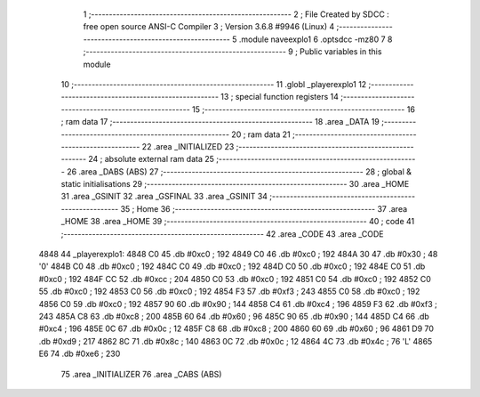                               1 ;--------------------------------------------------------
                              2 ; File Created by SDCC : free open source ANSI-C Compiler
                              3 ; Version 3.6.8 #9946 (Linux)
                              4 ;--------------------------------------------------------
                              5 	.module naveexplo1
                              6 	.optsdcc -mz80
                              7 	
                              8 ;--------------------------------------------------------
                              9 ; Public variables in this module
                             10 ;--------------------------------------------------------
                             11 	.globl _playerexplo1
                             12 ;--------------------------------------------------------
                             13 ; special function registers
                             14 ;--------------------------------------------------------
                             15 ;--------------------------------------------------------
                             16 ; ram data
                             17 ;--------------------------------------------------------
                             18 	.area _DATA
                             19 ;--------------------------------------------------------
                             20 ; ram data
                             21 ;--------------------------------------------------------
                             22 	.area _INITIALIZED
                             23 ;--------------------------------------------------------
                             24 ; absolute external ram data
                             25 ;--------------------------------------------------------
                             26 	.area _DABS (ABS)
                             27 ;--------------------------------------------------------
                             28 ; global & static initialisations
                             29 ;--------------------------------------------------------
                             30 	.area _HOME
                             31 	.area _GSINIT
                             32 	.area _GSFINAL
                             33 	.area _GSINIT
                             34 ;--------------------------------------------------------
                             35 ; Home
                             36 ;--------------------------------------------------------
                             37 	.area _HOME
                             38 	.area _HOME
                             39 ;--------------------------------------------------------
                             40 ; code
                             41 ;--------------------------------------------------------
                             42 	.area _CODE
                             43 	.area _CODE
   4848                      44 _playerexplo1:
   4848 C0                   45 	.db #0xc0	; 192
   4849 C0                   46 	.db #0xc0	; 192
   484A 30                   47 	.db #0x30	; 48	'0'
   484B C0                   48 	.db #0xc0	; 192
   484C C0                   49 	.db #0xc0	; 192
   484D C0                   50 	.db #0xc0	; 192
   484E C0                   51 	.db #0xc0	; 192
   484F CC                   52 	.db #0xcc	; 204
   4850 C0                   53 	.db #0xc0	; 192
   4851 C0                   54 	.db #0xc0	; 192
   4852 C0                   55 	.db #0xc0	; 192
   4853 C0                   56 	.db #0xc0	; 192
   4854 F3                   57 	.db #0xf3	; 243
   4855 C0                   58 	.db #0xc0	; 192
   4856 C0                   59 	.db #0xc0	; 192
   4857 90                   60 	.db #0x90	; 144
   4858 C4                   61 	.db #0xc4	; 196
   4859 F3                   62 	.db #0xf3	; 243
   485A C8                   63 	.db #0xc8	; 200
   485B 60                   64 	.db #0x60	; 96
   485C 90                   65 	.db #0x90	; 144
   485D C4                   66 	.db #0xc4	; 196
   485E 0C                   67 	.db #0x0c	; 12
   485F C8                   68 	.db #0xc8	; 200
   4860 60                   69 	.db #0x60	; 96
   4861 D9                   70 	.db #0xd9	; 217
   4862 8C                   71 	.db #0x8c	; 140
   4863 0C                   72 	.db #0x0c	; 12
   4864 4C                   73 	.db #0x4c	; 76	'L'
   4865 E6                   74 	.db #0xe6	; 230
                             75 	.area _INITIALIZER
                             76 	.area _CABS (ABS)

